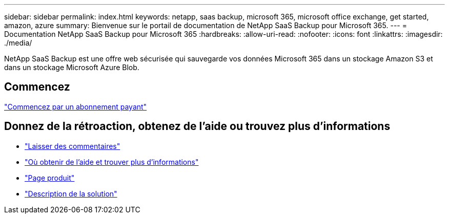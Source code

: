 ---
sidebar: sidebar 
permalink: index.html 
keywords: netapp, saas backup, microsoft 365, microsoft office exchange, get started, amazon, azure 
summary: Bienvenue sur le portail de documentation de NetApp SaaS Backup pour Microsoft 365. 
---
= Documentation NetApp SaaS Backup pour Microsoft 365
:hardbreaks:
:allow-uri-read: 
:nofooter: 
:icons: font
:linkattrs: 
:imagesdir: ./media/


NetApp SaaS Backup est une offre web sécurisée qui sauvegarde vos données Microsoft 365 dans un stockage Amazon S3 et dans un stockage Microsoft Azure Blob.



== Commencez

link:concept_paid_subscription_workflow.html["Commencez par un abonnement payant"]



== Donnez de la rétroaction, obtenez de l'aide ou trouvez plus d'informations

* link:task_providing_feedback.html["Laisser des commentaires"]
* link:concept_get_help_find_info.html["Où obtenir de l'aide et trouver plus d'informations"]
* link:https://cloud.netapp.com/saas-backup["Page produit"]
* link:https://www.netapp.com/pdf.html?item=/media/21210-SB-3831-1220-NetApp-SaaS-Backup.pdf["Description de la solution"]

